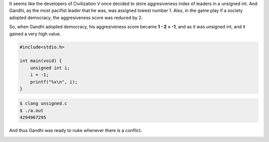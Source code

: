 .. title: Nuclear Gandhi in Civilization V
.. slug: nuclear-gandhi-in-civilization-v
.. date: 2017-10-21 11:44:00 UTC-07:00
.. tags: bugs
.. category: 
.. link: 
.. description: 
.. type: text

It seems like the developers of Civilization V once decided to store aggresiveness index of leaders in a unsigned int.
And Gandhi, as the most pacifist leader that he was, was assigned lowest number 1. Also, in the game play if a society adopted
democracy, the aggresiveness score was reduced by 2.

So, when Gandhi adopted democracy, his aggresiveness score became **1 - 2 = -1**, and as it was unsigned int, and it gained a very high value.

.. code-block:: c

    #include<stdio.h>

    int main(void) {
        unsigned int i;
        i = -1;
        printf("%x\n", i);
    }

.. code-block:: bash

    $ clang unsigned.c
    $ ./a.out
    4294967295

And thus Gandhi was ready to nuke whenever there is a conflict.


.. image:: https://i.kinja-img.com/gawker-media/image/upload/s--4uHRnRfT--/c_fit,fl_progressive,q_80,w_636/dnqxrzdmsdkud7fmsqyp.jpg

    